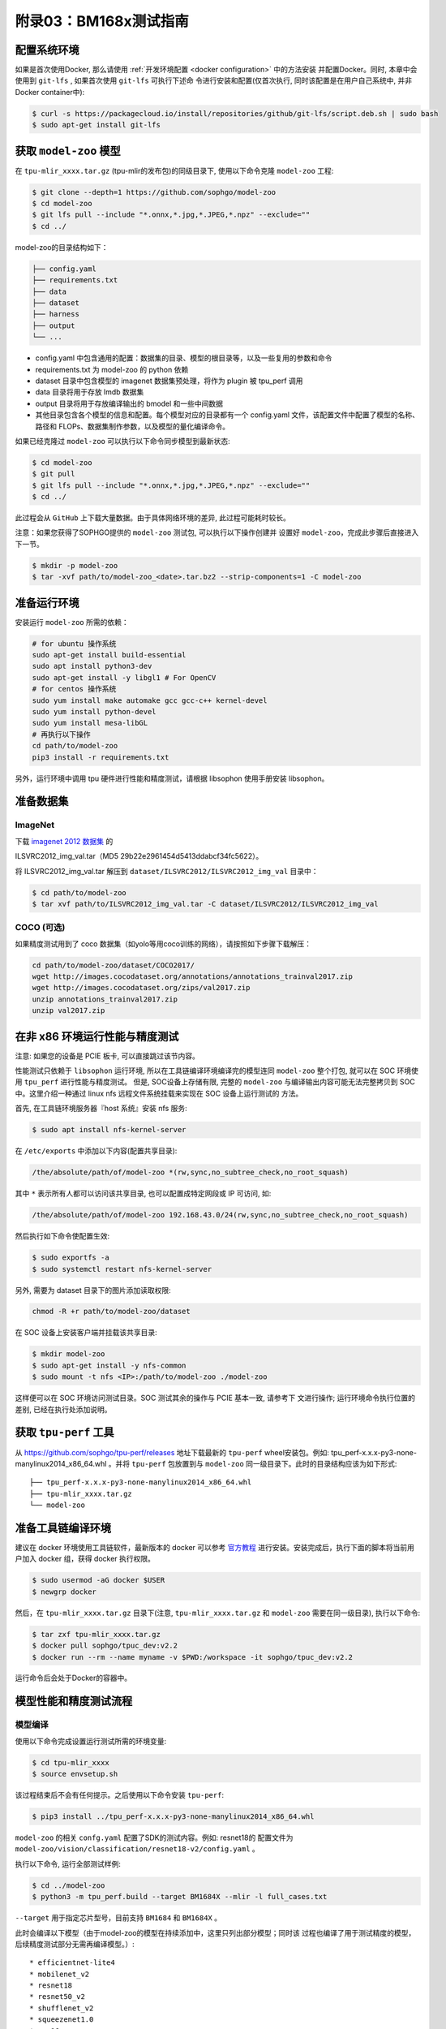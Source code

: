 附录03：BM168x测试指南
==============================

配置系统环境
~~~~~~~~~~~~

如果是首次使用Docker, 那么请使用 :ref:`开发环境配置 <docker configuration>` 中的方法安装
并配置Docker。同时, 本章中会使用到 ``git-lfs`` , 如果首次使用 ``git-lfs`` 可执行下述命
令进行安装和配置(仅首次执行, 同时该配置是在用户自己系统中, 并非Docker container中):

.. code :: shell

   $ curl -s https://packagecloud.io/install/repositories/github/git-lfs/script.deb.sh | sudo bash
   $ sudo apt-get install git-lfs

获取 ``model-zoo`` 模型
~~~~~~~~~~~~~~~~~~~~~~~~

在 ``tpu-mlir_xxxx.tar.gz`` (tpu-mlir的发布包)的同级目录下, 使用以下命令克隆 ``model-zoo`` 工程:

.. code :: shell

   $ git clone --depth=1 https://github.com/sophgo/model-zoo
   $ cd model-zoo
   $ git lfs pull --include "*.onnx,*.jpg,*.JPEG,*.npz" --exclude=""
   $ cd ../

model-zoo的目录结构如下：

.. code ::

    ├── config.yaml
    ├── requirements.txt
    ├── data
    ├── dataset
    ├── harness
    ├── output
    └── ...

* config.yaml 中包含通用的配置：数据集的目录、模型的根目录等，以及一些复用的参数和命令
* requirements.txt 为 model-zoo 的 python 依赖
* dataset 目录中包含模型的 imagenet 数据集预处理，将作为 plugin 被 tpu_perf 调用
* data 目录将用于存放 lmdb 数据集
* output 目录将用于存放编译输出的 bmodel 和一些中间数据
* 其他目录包含各个模型的信息和配置。每个模型对应的目录都有一个 config.yaml 文件，该配置文件中配置了模型的名称、路径和 FLOPs、数据集制作参数，以及模型的量化编译命令。

如果已经克隆过 ``model-zoo`` 可以执行以下命令同步模型到最新状态:

.. code :: shell

   $ cd model-zoo
   $ git pull
   $ git lfs pull --include "*.onnx,*.jpg,*.JPEG,*.npz" --exclude=""
   $ cd ../

此过程会从 ``GitHub`` 上下载大量数据。由于具体网络环境的差异, 此过程可能耗时较长。

注意：如果您获得了SOPHGO提供的 ``model-zoo`` 测试包, 可以执行以下操作创建并
设置好 ``model-zoo``，完成此步骤后直接进入下一节。

.. code :: console

    $ mkdir -p model-zoo
    $ tar -xvf path/to/model-zoo_<date>.tar.bz2 --strip-components=1 -C model-zoo

准备运行环境
~~~~~~~~~~~~

安装运行 ``model-zoo`` 所需的依赖：

.. code ::

   # for ubuntu 操作系统
   sudo apt-get install build-essential
   sudo apt install python3-dev
   sudo apt-get install -y libgl1 # For OpenCV
   # for centos 操作系统
   sudo yum install make automake gcc gcc-c++ kernel-devel
   sudo yum install python-devel
   sudo yum install mesa-libGL
   # 再执行以下操作
   cd path/to/model-zoo
   pip3 install -r requirements.txt

另外，运行环境中调用 tpu 硬件进行性能和精度测试，请根据 libsophon 使用手册安装 libsophon。

准备数据集
~~~~~~~~~~

ImageNet
--------

下载 `imagenet 2012 数据集 <https://image-net.org/challenges/LSVRC/2012/>`_ 的

ILSVRC2012_img_val.tar（MD5 29b22e2961454d5413ddabcf34fc5622）。

将 ILSVRC2012_img_val.tar 解压到 ``dataset/ILSVRC2012/ILSVRC2012_img_val`` 目录中：

.. code :: shell

   $ cd path/to/model-zoo
   $ tar xvf path/to/ILSVRC2012_img_val.tar -C dataset/ILSVRC2012/ILSVRC2012_img_val

COCO (可选)
-----------

如果精度测试用到了 coco 数据集（如yolo等用coco训练的网络），请按照如下步骤下载解压：

.. code :: shell

   cd path/to/model-zoo/dataset/COCO2017/
   wget http://images.cocodataset.org/annotations/annotations_trainval2017.zip
   wget http://images.cocodataset.org/zips/val2017.zip
   unzip annotations_trainval2017.zip
   unzip val2017.zip

在非 x86 环境运行性能与精度测试
~~~~~~~~~~~~~~~~~~~~~~~~~~~~~~~~

注意: 如果您的设备是 PCIE 板卡, 可以直接跳过该节内容。

性能测试只依赖于 ``libsophon`` 运行环境, 所以在工具链编译环境编译完的模型连同
``model-zoo`` 整个打包, 就可以在 SOC 环境使用 ``tpu_perf`` 进行性能与精度测试。
但是, SOC设备上存储有限, 完整的 ``model-zoo`` 与编译输出内容可能无法完整拷贝到
SOC 中。这里介绍一种通过 linux nfs 远程文件系统挂载来实现在 SOC 设备上运行测试的
方法。

首先, 在工具链环境服务器『host 系统』安装 nfs 服务:

.. code :: shell

   $ sudo apt install nfs-kernel-server

在 ``/etc/exports`` 中添加以下内容(配置共享目录):

.. code ::

   /the/absolute/path/of/model-zoo *(rw,sync,no_subtree_check,no_root_squash)

其中 ``*`` 表示所有人都可以访问该共享目录, 也可以配置成特定网段或 IP 可访问, 如:

.. code ::

   /the/absolute/path/of/model-zoo 192.168.43.0/24(rw,sync,no_subtree_check,no_root_squash)


然后执行如下命令使配置生效:

.. code-block:: shell

   $ sudo exportfs -a
   $ sudo systemctl restart nfs-kernel-server

另外, 需要为 dataset 目录下的图片添加读取权限:

.. code-block:: shell

   chmod -R +r path/to/model-zoo/dataset

在 SOC 设备上安装客户端并挂载该共享目录:

.. code-block:: shell

   $ mkdir model-zoo
   $ sudo apt-get install -y nfs-common
   $ sudo mount -t nfs <IP>:/path/to/model-zoo ./model-zoo

这样便可以在 SOC 环境访问测试目录。SOC 测试其余的操作与 PCIE 基本一致, 请参考下
文进行操作; 运行环境命令执行位置的差别, 已经在执行处添加说明。

获取 ``tpu-perf`` 工具
~~~~~~~~~~~~~~~~~~~~~~

从 https://github.com/sophgo/tpu-perf/releases 地址下载最新的 ``tpu-perf``
wheel安装包。例如: tpu_perf-x.x.x-py3-none-manylinux2014_x86_64.whl 。并将
``tpu-perf`` 包放置到与 ``model-zoo`` 同一级目录下。此时的目录结构应该为如下形式:

::

   ├── tpu_perf-x.x.x-py3-none-manylinux2014_x86_64.whl
   ├── tpu-mlir_xxxx.tar.gz
   └── model-zoo

准备工具链编译环境
~~~~~~~~~~~~~~~~~~

建议在 docker 环境使用工具链软件，最新版本的 docker 可以参考 `官方教程 <https://docs.docker.com/engine/install/ubuntu/>`_ 进行安装。安装完成后，执行下面的脚本将当前用户加入 docker 组，获得 docker 执行权限。

.. code :: shell

   $ sudo usermod -aG docker $USER
   $ newgrp docker

然后，在 ``tpu-mlir_xxxx.tar.gz`` 目录下(注意, ``tpu-mlir_xxxx.tar.gz`` 和
``model-zoo`` 需要在同一级目录), 执行以下命令:

.. code :: shell

   $ tar zxf tpu-mlir_xxxx.tar.gz
   $ docker pull sophgo/tpuc_dev:v2.2
   $ docker run --rm --name myname -v $PWD:/workspace -it sophgo/tpuc_dev:v2.2

运行命令后会处于Docker的容器中。

模型性能和精度测试流程
~~~~~~~~~~~~~~~~~~~~~~

模型编译
---------

使用以下命令完成设置运行测试所需的环境变量:

.. code :: shell

   $ cd tpu-mlir_xxxx
   $ source envsetup.sh

该过程结束后不会有任何提示。之后使用以下命令安装 ``tpu-perf``:

.. code :: shell

   $ pip3 install ../tpu_perf-x.x.x-py3-none-manylinux2014_x86_64.whl

``model-zoo`` 的相关 ``confg.yaml`` 配置了SDK的测试内容。例如: resnet18的
配置文件为 ``model-zoo/vision/classification/resnet18-v2/config.yaml`` 。

执行以下命令, 运行全部测试样例:

.. code :: shell

   $ cd ../model-zoo
   $ python3 -m tpu_perf.build --target BM1684X --mlir -l full_cases.txt

``--target`` 用于指定芯片型号，目前支持 ``BM1684`` 和 ``BM1684X`` 。

此时会编译以下模型（由于model-zoo的模型在持续添加中，这里只列出部分模型；同时该
过程也编译了用于测试精度的模型，后续精度测试部分无需再编译模型。）:
::
   * efficientnet-lite4
   * mobilenet_v2
   * resnet18
   * resnet50_v2
   * shufflenet_v2
   * squeezenet1.0
   * vgg16
   * yolov5s
   * ...

命令正常结束后, 会看到新生成的 ``output`` 文件夹(测试输出内容都在该文件夹中)。
修改 ``output`` 文件夹的属性, 以保证其可以被Docker外系统访问。

.. code :: shell

   $ chmod -R a+rw output

性能测试
---------

运行测试需要在 Docker 外面的环境(此处假设您已经安装并配置好了1684X设备和
驱动)中进行, 可以退出 Docker 环境:

.. code :: shell

   $ exit

1. PCIE 板卡下运行以下命令, 测试生成的 ``bmodel`` 性能。

.. code :: shell

   $ pip3 install ./tpu_perf-*-py3-none-manylinux2014_x86_64.whl
   $ cd model-zoo
   $ python3 -m tpu_perf.run --target BM1684X --mlir -l full_cases.txt

``--target`` 用于指定芯片型号，目前支持 ``BM1684`` 和 ``BM1684X`` 。

注意：如果主机上安装了多块SOPHGO的加速卡，可以在使用 ``tpu_perf`` 的时候，通过添加
``--devices id`` 来指定 ``tpu_perf`` 的运行设备。如：

.. code :: shell

   $ python3 -m tpu_perf.run --target BM1684X --devices 2 --mlir -l full_cases.txt


2. SOC 设备使用以下步骤, 测试生成的 ``bmodel`` 性能。

从 https://github.com/sophgo/tpu-perf/releases 地址下载最新的 ``tpu-perf``
``tpu_perf-x.x.x-py3-none-manylinux2014_aarch64.whl`` 文件到SOC设备上并执行
以下操作:

.. code :: shell

   $ pip3 install ./tpu_perf-x.x.x-py3-none-manylinux2014_aarch64.whl
   $ cd model-zoo
   $ python3 -m tpu_perf.run --target BM1684X --mlir -l full_cases.txt

运行结束后, 性能数据在 ``output/stats.csv`` 中可以获得。该文件中记录了相关模型的
运行时间、计算资源利用率和带宽利用率。

精度测试
---------

运行测试需要在 Docker 外面的环境(此处假设您已经安装并配置好了1684X设备和
驱动)中进行, 可以退出 Docker 环境:

.. code :: shell

   $ exit

PCIE 板卡下运行以下命令, 测试生成的 ``bmodel`` 精度。

.. code :: shell

   $ pip3 install ./tpu_perf-*-py3-none-manylinux2014_x86_64.whl
   $ cd model-zoo
   $ python3 -m tpu_perf.precision_benchmark --target BM1684X --mlir -l full_cases.txt

``--target`` 用于指定芯片型号，目前支持 ``BM1684`` 和 ``BM1684X`` 。

各类精度数据在 output 目录中的各个 csv 文件可以获得。

注意：如果主机上安装了多块SOPHGO的加速卡，可以在使用 ``tpu_perf`` 的时候，通过添加
``--devices id`` 来指定 ``tpu_perf`` 的运行设备。如：

.. code :: shell

   $ python3 -m tpu_perf.precision_benchmark --target BM1684X --devices 2 --mlir -l full_cases.txt

具体参数说明可以通过以下命令获得：

.. code :: shell

  python3 -m tpu_perf.precision_benchmark --help

FAQ
~~~~

此章节列出一些tpu_perf安装、使用中可能会遇到的问题及解决办法。

invalid command 'bdist_wheel'
-----------------------------
tpu_perf编译之后安装，如提示如下图错误，由于没有安装wheel工具导致。

.. image :: ../assets/invalid-bdist_wheel.png

则先运行：

.. code :: shell

   pip3 install wheel

再安装whl包

not a supported wheel
---------------------
tpu_perf编译之后安装，如提示如下图错误，由于pip版本导致。

.. image :: ../assets/not-support-wheel.png

则先运行：

.. code :: shell

   pip3 install --upgrade pip

再安装whl包

no module named 'xxx'
---------------------

安装运行model-zoo所需的依赖时，如提示如下图错误，由于pip版本导致。

.. image :: ../assets/no-module-named-skbuild.png

则先运行：

.. code :: shell

   pip3 install --upgrade pip

再安装运行 model-zoo 所需的依赖

精度测试因为内存不足被kill
--------------------------
对于YOLO系列的模型精度测试，可能需要4G左右的内存空间。SOC环境如果存在内存不足被kill的情况，可以参考SOPHON
BSP 开发手册的板卡预制内存布局章节扩大内存。
